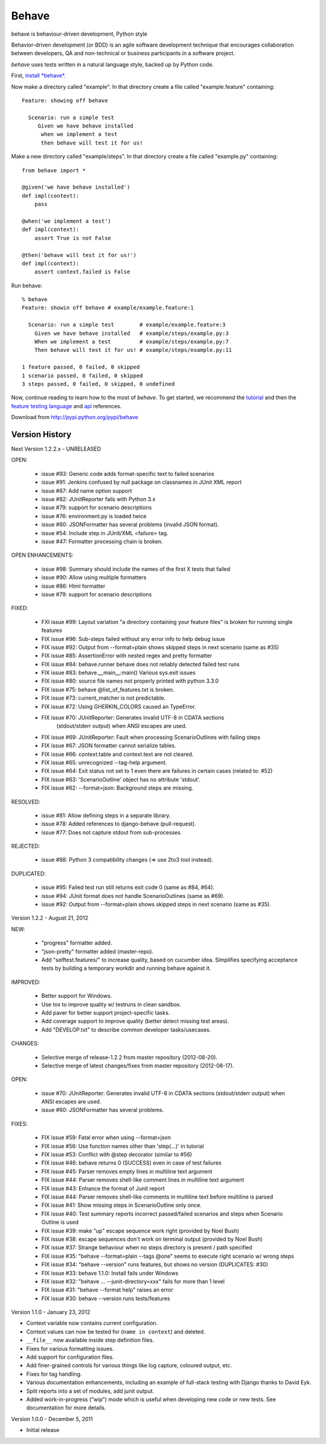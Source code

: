 ======
Behave
======

behave is behaviour-driven development, Python style

Behavior-driven development (or BDD) is an agile software development
technique that encourages collaboration between developers, QA and
non-technical or business participants in a software project.

*behave* uses tests written in a natural language style, backed up by Python
code.

First, `install *behave*.`_

Now make a directory called "example". In that directory create a file
called "example.feature" containing::

 Feature: showing off behave

   Scenario: run a simple test
      Given we have behave installed
       when we implement a test
       then behave will test it for us!

Make a new directory called "example/steps". In that directory create a
file called "example.py" containing::

  from behave import *

  @given('we have behave installed')
  def impl(context):
      pass

  @when('we implement a test')
  def impl(context):
      assert True is not False

  @then('behave will test it for us!')
  def impl(context):
      assert context.failed is False

Run behave::

    % behave
    Feature: showin off behave # example/example.feature:1

      Scenario: run a simple test        # example/example.feature:3
        Given we have behave installed   # example/steps/example.py:3
        When we implement a test         # example/steps/example.py:7
        Then behave will test it for us! # example/steps/example.py:11

    1 feature passed, 0 failed, 0 skipped
    1 scenario passed, 0 failed, 0 skipped
    3 steps passed, 0 failed, 0 skipped, 0 undefined

Now, continue reading to learn how to the most of *behave*. To get started,
we recommend the `tutorial`_ and then the `feature testing language`_ and
`api`_ references.

Download from http://pypi.python.org/pypi/behave

---------------
Version History
---------------

Next Version 1.2.2.x - UNRELEASED

OPEN:

  * issue #93: Generic code adds format-specific text to failed scenarios
  * issue #91: Jenkins confused by null package on classnames in JUnit XML report
  * issue #87: Add name option support
  * issue #82: JUnitReporter fails with Python 3.x
  * issue #79: support for scenario descriptions
  * issue #76: environment.py is loaded twice
  * issue #60: JSONFormatter has several problems (invalid JSON format).
  * issue #54: Include step in JUnit/XML <failure> tag.
  * issue #47: Formatter processing chain is broken.

OPEN ENHANCEMENTS:

  * issue #98: Summary should include the names of the first X tests that failed
  * issue #90: Allow using multiple formatters
  * issue #86: Html formatter
  * issue #79: support for scenario descriptions

FIXED:

  * FXI issue #99: Layout variation "a directory containing your feature files" is broken for running single features
  * FIX issue #96: Sub-steps failed without any error info to help debug issue
  * FIX issue #92: Output from --format=plain shows skipped steps in next scenario (same as #35)
  * FIX issue #85: AssertionError with nested regex and pretty formatter
  * FIX issue #84: behave.runner behave does not reliably detected failed test runs
  * FIX issue #83: behave.__main__:main() Various sys.exit issues
  * FIX issue #80: source file names not properly printed with python 3.3.0
  * FIX issue #75: behave @list_of_features.txt is broken.
  * FIX issue #73: current_matcher is not predictable.
  * FIX issue #72: Using GHERKIN_COLORS caused an TypeError.
  * FIX issue #70: JUnitReporter: Generates invalid UTF-8 in CDATA sections
                   (stdout/stderr output) when ANSI escapes are used.
  * FIX issue #69: JUnitReporter: Fault when processing ScenarioOutlines with failing steps
  * FIX issue #67: JSON formatter cannot serialize tables.
  * FIX issue #66: context.table and context.text are not cleared.
  * FIX issue #65: unrecognized --tag-help argument.
  * FIX issue #64: Exit status not set to 1 even there are failures in certain cases (related to: #52)
  * FIX issue #63: 'ScenarioOutline' object has no attribute 'stdout'.
  * FIX issue #62: --format=json: Background steps are missing.

RESOLVED:

  * issue #81: Allow defining steps in a separate library.
  * issue #78: Added references to django-behave (pull-request).
  * issue #77: Does not capture stdout from sub-processes

REJECTED:

  * issue #88: Python 3 compatibility changes (=> use 2to3 tool instead).

DUPLICATED:

  * issue #95: Failed test run still returns exit code 0 (same as #84, #64).
  * issue #94: JUnit format does not handle ScenarioOutlines (same as #69).
  * issue #92: Output from --format=plain shows skipped steps in next scenario (same as #35).


Version 1.2.2 - August 21, 2012

NEW:

  * "progress" formatter added.
  * "json-pretty" formatter added (master-repo).
  * Add "selftest.features/" to increase quality, based on cucumber idea.
    Simplifies specifying acceptance tests by building a temporary workdir
    and running behave against it.

IMPROVED:

  * Better support for Windows.
  * Use tox to improve quality w/ testruns in clean sandbox.
  * Add paver for better support project-specific tasks.
  * Add coverage support to improve quality (better detect missing test areas).
  * Add "DEVELOP.txt" to describe common developer tasks/usecases.

CHANGES:

  * Selective merge of release-1.2.2 from master repository (2012-08-20).
  * Selective merge of latest changes/fixes from master repository (2012-08-17).

OPEN:

  * issue #70: JUnitReporter: Generates invalid UTF-8 in CDATA sections (stdout/stderr output) when ANSI escapes are used.
  * issue #60: JSONFormatter has several problems.

FIXES:

  * FIX issue #59: Fatal error when using --format=json
  * FIX issue #56: Use function names other than 'step(...)' in tutorial
  * FIX issue #53: Conflict with @step decorator (similar to #56)
  * FIX issue #46: behave returns 0 (SUCCESS) even in case of test failures
  * FIX issue #45: Parser removes empty lines in multiline text argument
  * FIX issue #44: Parser removes shell-like comment lines in multiline text argument
  * FIX issue #43: Enhance the format of Junit report
  * FIX issue #44: Parser removes shell-like comments in multiline text before multiline is parsed
  * FIX issue #41: Show missing steps in ScenarioOutline only once.
  * FIX issue #40: Test summary reports incorrect passed/failed scenarios and steps when Scenario Outline is used
  * FIX issue #39: make "up" escape sequence work right (provided by Noel Bush)
  * FIX issue #38: escape sequences don't work on terminal output (provided by Noel Bush)
  * FIX issue #37: Strange behaviour when no steps directory is present / path specified
  * FIX issue #35: "behave --format=plain --tags @one" seems to execute right scenario w/ wrong steps
  * FIX issue #34: "behave --version" runs features, but shows no version (DUPLICATES: #30)
  * FIX issue #33: behave 1.1.0: Install fails under Windows
  * FIX issue #32: "behave ... --junit-directory=xxx" fails for more than 1 level
  * FIX issue #31: "behave --format help" raises an error
  * FIX issue #30: behave --version runs tests/features


Version 1.1.0 - January 23, 2012

* Context variable now contains current configuration.
* Context values can now be tested for (``name in context``) and deleted.
* ``__file__`` now available inside step definition files.
* Fixes for various formatting issues.
* Add support for configuration files.
* Add finer-grained controls for various things like log capture, coloured
  output, etc.
* Fixes for tag handling.
* Various documentation enhancements, including an example of full-stack
  testing with Django thanks to David Eyk.
* Split reports into a set of modules, add junit output.
* Added work-in-progress ("wip") mode which is useful when developing new code
  or new tests. See documentation for more details.

Version 1.0.0 - December 5, 2011

* Initial release

.. _`Install *behave*.`: http://packages.python.org/behave/install.html
.. _`tutorial`: http://packages.python.org/behave/tutorial.html#features
.. _`feature testing language`: http://packages.python.org/behave/gherkin.html
.. _`api`: http://packages.python.org/behave/api.html
